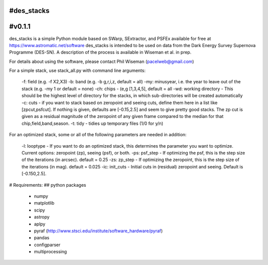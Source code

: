 #des_stacks
==========
#v0.1.1
==========
des_stacks is a simple Python module based on SWarp, SExtractor, and PSFEx
available for free at https://www.astromatic.net/software
des_stacks is intended to be used on data from the Dark Energy Survey Supernova Programme (DES-SN). A description of the process is available in Wiseman et al. in prep.

For details about using the software, please contact Phil Wiseman (pacelweb@gmail.com)

For a simple stack, use stack_all.py with command line arguments:

  -f: field (e.g. -f X2,X3)
  -b: band (e.g. -b g,r,i,z, default = all)
  -my: minusyear, i.e. the year to leave out of the stack (e.g. -my 1 or default = none)
  -ch:  chips -  (e,g [1,3,4,5], default = all
  -wd: working directory - This should be the highest level of directory for the stacks, in which sub-directories will be created automatically
  -c: cuts - if you want to stack based on zeropoint and seeing cuts, define them here in a list like [zpcut,psfcut]. If nothing is given, defaults are [-0.15,2.5] and seem to give pretty good stacks. The zp cut is given as a residual magnitude of the zeropoint of any given frame compared to the median for that chip,field,band,season.
  -t: tidy - tidies up temporary files (1/0 for y/n)

For an optimized stack, some or all of the following parameters are needed in addition:

  -l: looptype - If you want to do an optimized stack, this determines the parameter you want to optimize. Current options: zeropoint (zp), seeing (psf), or both.
  -ps: psf_step - If optimizing the psf, this is the step size of the iterations (in arcsec).    default = 0.25
  -zs: zp_step - If optimizing the zeropoint, this is the step size of the iterations (in mag).    default = 0.025
  -ic: init_cuts - Initial cuts in (residual) zeropoint and seeing. Default is [-0.150,2.5].

# Requirements:
## python packages
 * numpy
 * matplotlib
 * scipy
 * astropy
 * aplpy
 * pyraf (http://www.stsci.edu/institute/software_hardware/pyraf)
 * pandas
 * configparser
 * multiprocessing
